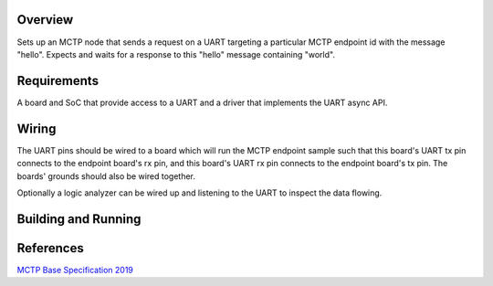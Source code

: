 .. zephyr:code-sample:: mctp_host_sample
   :name: MCTP Host Sample

   Create an MCTP host over UART.

Overview
********
Sets up an MCTP node that sends a request on a UART targeting a particular MCTP
endpoint id with the message "hello". Expects and waits for a response to this
"hello" message containing "world".

Requirements
************
A board and SoC that provide access to a UART and a driver that implements the
UART async API.

Wiring
******
The UART pins should be wired to a board which will run the MCTP endpoint
sample such that this board's UART tx pin connects to the endpoint board's rx
pin, and this board's UART rx pin connects to the endpoint board's tx pin. The
boards' grounds should also be wired together.

Optionally a logic analyzer can be wired up and listening to the UART to inspect
the data flowing.

Building and Running
********************

.. zephyr-app-commands::
   :zephyr-app: samples/modules/mctp/mctp_host
   :host-os: unix
   :board: nrf52840_nrf52840dk
   :goals: run
   :compact:

References
**********

`MCTP Base Specification 2019 <https://www.dmtf.org/sites/default/files/standards/documents/DSP0236_1.3.1.pdf>`_
